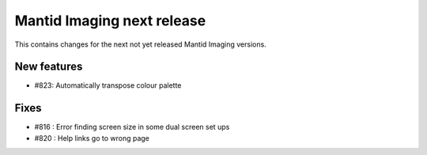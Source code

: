 Mantid Imaging next release
===========================

This contains changes for the next not yet released Mantid Imaging versions.

New features
------------

- #823: Automatically transpose colour palette


Fixes
-----

- #816 : Error finding screen size in some dual screen set ups
- #820 : Help links go to wrong page